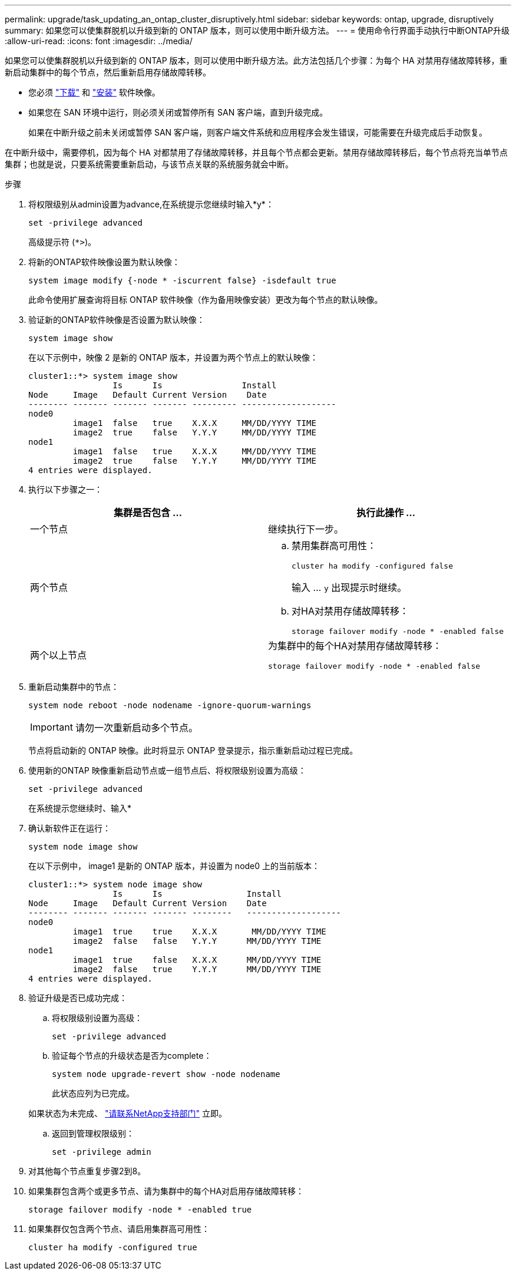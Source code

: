 ---
permalink: upgrade/task_updating_an_ontap_cluster_disruptively.html 
sidebar: sidebar 
keywords: ontap, upgrade, disruptively 
summary: 如果您可以使集群脱机以升级到新的 ONTAP 版本，则可以使用中断升级方法。 
---
= 使用命令行界面手动执行中断ONTAP升级
:allow-uri-read: 
:icons: font
:imagesdir: ../media/


[role="lead"]
如果您可以使集群脱机以升级到新的 ONTAP 版本，则可以使用中断升级方法。此方法包括几个步骤：为每个 HA 对禁用存储故障转移，重新启动集群中的每个节点，然后重新启用存储故障转移。

* 您必须 link:download-software-image.html["下载"] 和 link:install-software-manual-upgrade.html["安装"] 软件映像。
* 如果您在 SAN 环境中运行，则必须关闭或暂停所有 SAN 客户端，直到升级完成。
+
如果在中断升级之前未关闭或暂停 SAN 客户端，则客户端文件系统和应用程序会发生错误，可能需要在升级完成后手动恢复。



在中断升级中，需要停机，因为每个 HA 对都禁用了存储故障转移，并且每个节点都会更新。禁用存储故障转移后，每个节点将充当单节点集群；也就是说，只要系统需要重新启动，与该节点关联的系统服务就会中断。

.步骤
. 将权限级别从admin设置为advance,在系统提示您继续时输入*y*：
+
[source, cli]
----
set -privilege advanced
----
+
高级提示符 (`*>`)。

. 将新的ONTAP软件映像设置为默认映像：
+
[source, cli]
----
system image modify {-node * -iscurrent false} -isdefault true
----
+
此命令使用扩展查询将目标 ONTAP 软件映像（作为备用映像安装）更改为每个节点的默认映像。

. 验证新的ONTAP软件映像是否设置为默认映像：
+
[source, cli]
----
system image show
----
+
在以下示例中，映像 2 是新的 ONTAP 版本，并设置为两个节点上的默认映像：

+
[listing]
----
cluster1::*> system image show
                 Is      Is                Install
Node     Image   Default Current Version    Date
-------- ------- ------- ------- --------- -------------------
node0
         image1  false   true    X.X.X     MM/DD/YYYY TIME
         image2  true    false   Y.Y.Y     MM/DD/YYYY TIME
node1
         image1  false   true    X.X.X     MM/DD/YYYY TIME
         image2  true    false   Y.Y.Y     MM/DD/YYYY TIME
4 entries were displayed.
----
. 执行以下步骤之一：
+
[cols="2*"]
|===
| 集群是否包含 ... | 执行此操作 ... 


 a| 
一个节点
 a| 
继续执行下一步。



 a| 
两个节点
 a| 
.. 禁用集群高可用性：
+
[source, cli]
----
cluster ha modify -configured false
----
+
输入 ... `y` 出现提示时继续。

.. 对HA对禁用存储故障转移：
+
[source, cli]
----
storage failover modify -node * -enabled false
----




 a| 
两个以上节点
 a| 
为集群中的每个HA对禁用存储故障转移：

[source, cli]
----
storage failover modify -node * -enabled false
----
|===
. 重新启动集群中的节点：
+
[source, cli]
----
system node reboot -node nodename -ignore-quorum-warnings
----
+

IMPORTANT: 请勿一次重新启动多个节点。

+
节点将启动新的 ONTAP 映像。此时将显示 ONTAP 登录提示，指示重新启动过程已完成。

. 使用新的ONTAP 映像重新启动节点或一组节点后、将权限级别设置为高级：
+
[source, cli]
----
set -privilege advanced
----
+
在系统提示您继续时、输入*

. 确认新软件正在运行：
+
[source, cli]
----
system node image show
----
+
在以下示例中， image1 是新的 ONTAP 版本，并设置为 node0 上的当前版本：

+
[listing]
----
cluster1::*> system node image show
                 Is      Is                 Install
Node     Image   Default Current Version    Date
-------- ------- ------- ------- --------   -------------------
node0
         image1  true    true    X.X.X       MM/DD/YYYY TIME
         image2  false   false   Y.Y.Y      MM/DD/YYYY TIME
node1
         image1  true    false   X.X.X      MM/DD/YYYY TIME
         image2  false   true    Y.Y.Y      MM/DD/YYYY TIME
4 entries were displayed.
----
. 验证升级是否已成功完成：
+
.. 将权限级别设置为高级：
+
[source, cli]
----
set -privilege advanced
----
.. 验证每个节点的升级状态是否为complete：
+
[source, cli]
----
system node upgrade-revert show -node nodename
----
+
此状态应列为已完成。

+
如果状态为未完成、 link:http://mysupport.netapp.com/["请联系NetApp支持部门"] 立即。

.. 返回到管理权限级别：
+
[source, cli]
----
set -privilege admin
----


. 对其他每个节点重复步骤2到8。
. 如果集群包含两个或更多节点、请为集群中的每个HA对启用存储故障转移：
+
[source, cli]
----
storage failover modify -node * -enabled true
----
. 如果集群仅包含两个节点、请启用集群高可用性：
+
[source, cli]
----
cluster ha modify -configured true
----

